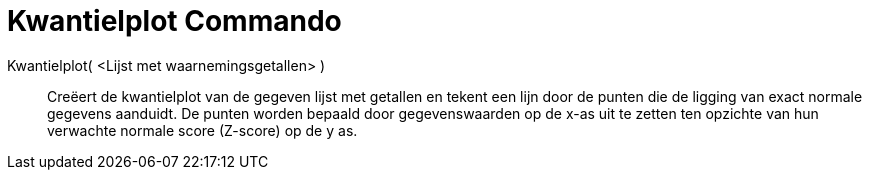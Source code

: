 = Kwantielplot Commando
:page-en: commands/NormalQuantilePlot_Command
ifdef::env-github[:imagesdir: /nl/modules/ROOT/assets/images]

Kwantielplot( <Lijst met waarnemingsgetallen> )::
  Creëert de kwantielplot van de gegeven lijst met getallen en tekent een lijn door de punten die de ligging van exact
  normale gegevens aanduidt. De punten worden bepaald door gegevenswaarden op de x-as uit te zetten ten opzichte van hun
  verwachte normale score (Z-score) op de y as.
